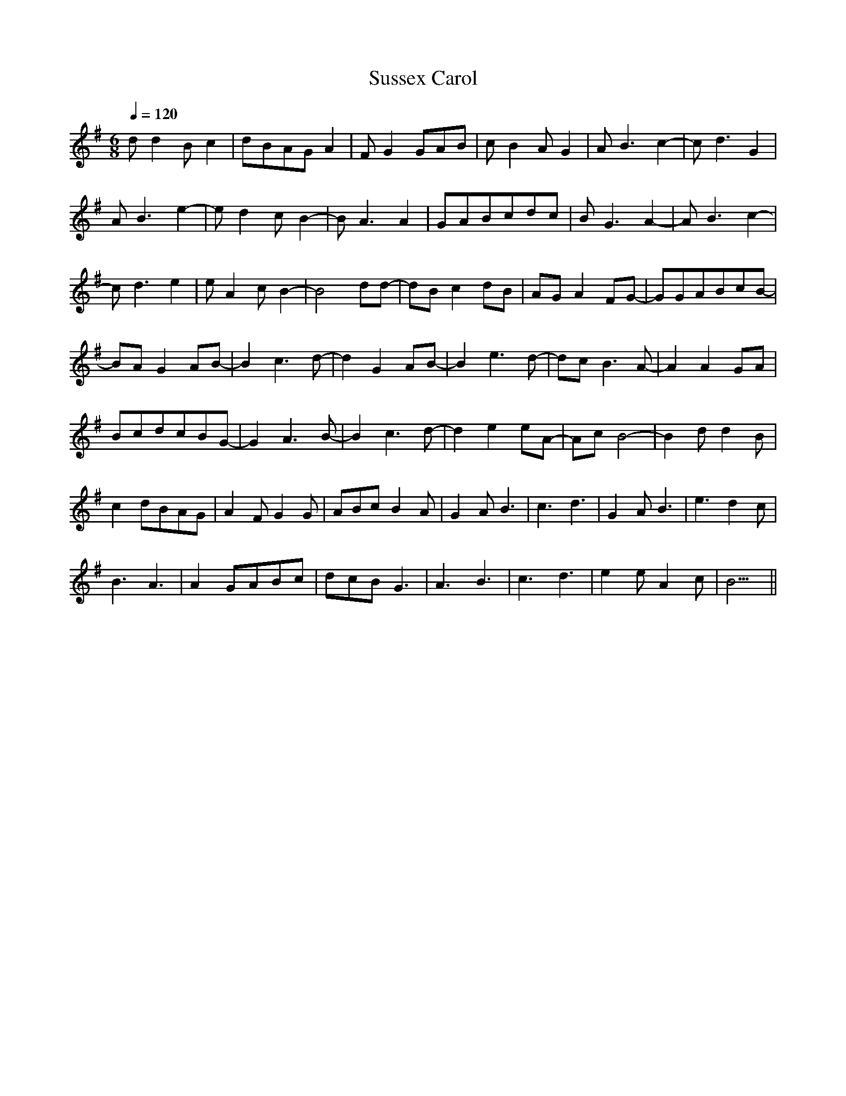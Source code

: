 X:1
T:Sussex Carol
N: Collected from Mrs. Verall, Monks Gate, Sussex
N: harmonization by R. Vaughan Williams, 1919
M:6/8
Q:1/4=120
K:G
dd2Bc2|dBAGA2|FG2GAB|cB2AG2|AB3c2|-cd3G2|
AB3e2|-ed2cB2|-BA3A2|GABcdc|BG3A2|-AB3c2|
-cd3e2|eA2cB2|-B4dd|-dBc2dB|AGA2FG|-GGABcB|
-BAG2AB|-B2c3d|-d2G2AB|-B2e3d|-dcB3A|-A2A2GA|
BcdcBG|-G2A3B|-B2c3d|-d2e2eA|-AcB4|-B2dd2B|
c2dBAG|A2FG2G|ABcB2A|G2AB3|c3d3|G2AB3|e3d2c|
B3A3|A2GABc|dcBG3|A3B3|c3d3|e2eA2c|B11/2||
